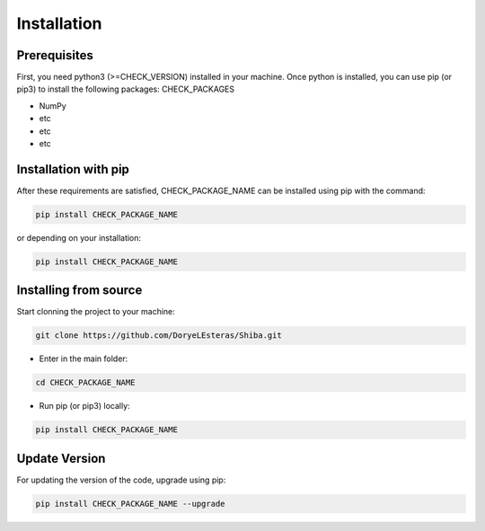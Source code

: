 .. installation:

************
Installation
************

Prerequisites
======================
First, you need python3 (>=CHECK_VERSION) installed in your machine. Once python is installed, you can use pip (or pip3) to install the following packages: CHECK_PACKAGES

* NumPy
* etc
* etc
* etc


Installation with pip
======================
After these requirements are satisfied, CHECK_PACKAGE_NAME can be installed using pip with the command:

.. code-block:: console

   pip install CHECK_PACKAGE_NAME

or depending on your installation:

.. code-block:: console

   pip install CHECK_PACKAGE_NAME

Installing from source
======================

Start clonning the project to your machine:

.. code-block:: python

   git clone https://github.com/DoryeLEsteras/Shiba.git

* Enter in the main folder:

.. code-block:: python

   cd CHECK_PACKAGE_NAME

* Run pip (or pip3) locally:

.. code-block:: console

   pip install CHECK_PACKAGE_NAME

Update Version
==============

For updating the version of the code, upgrade using pip:

.. code-block:: console

   pip install CHECK_PACKAGE_NAME --upgrade
